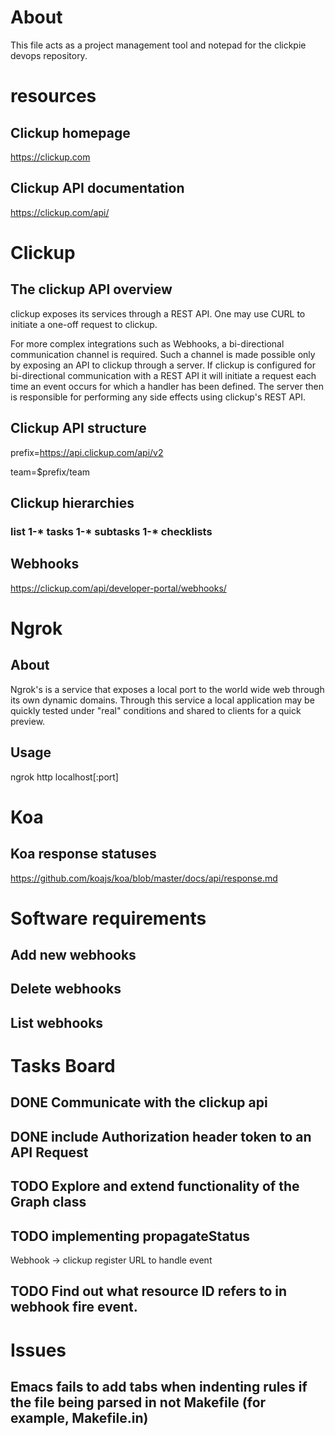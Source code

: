* About
This file acts as a project management tool and notepad for the clickpie devops
repository.

* resources
** Clickup homepage
https://clickup.com

** Clickup API documentation
https://clickup.com/api/

* Clickup
** The clickup API overview
clickup exposes its services through a REST API. One may use CURL to initiate a
one-off request to clickup.

For more complex integrations such as Webhooks, a bi-directional communication
channel is required. Such a channel is made possible only by exposing an API to
clickup through a server. If clickup is configured for bi-directional
communication with a REST API it will initiate a request each time an event
occurs for which a handler has been defined. The server then is responsible for
performing any side effects using clickup's REST API.

** Clickup API structure
prefix=https://api.clickup.com/api/v2

team=$prefix/team

** Clickup hierarchies
*** list 1-* tasks 1-* subtasks 1-* checklists
** Webhooks
https://clickup.com/api/developer-portal/webhooks/

* Ngrok
** About
Ngrok's is a service that exposes a local port to the world wide web through its
own dynamic domains. Through this service a local application may be quickly
tested under "real" conditions and shared to clients for a quick preview.
** Usage
ngrok http localhost[:port]

* Koa
** Koa response statuses
https://github.com/koajs/koa/blob/master/docs/api/response.md

* Software requirements
** Add new webhooks
** Delete webhooks
** List webhooks

* Tasks Board
** DONE Communicate with the clickup api
CLOSED: [2023-10-31 Tue 14:14]
** DONE include Authorization header token to an API Request
CLOSED: [2023-10-31 Tue 14:14]
** TODO Explore and extend functionality of the Graph class
** TODO implementing propagateStatus
Webhook -> clickup register URL to handle event
** TODO Find out what resource ID refers to in webhook fire event.
* Issues
** Emacs fails to add tabs when indenting rules if the file being parsed in not Makefile (for example, Makefile.in)
